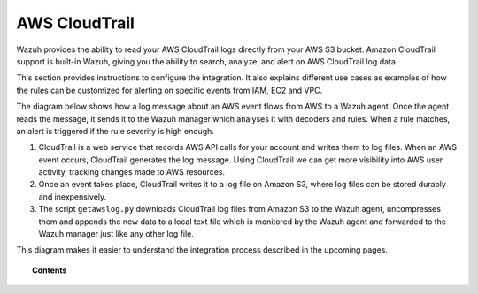.. _amazon:

AWS CloudTrail
==========================================

.. versionadded:: 3.2.0

Wazuh provides the ability to read your AWS CloudTrail logs directly from your AWS S3 bucket. Amazon CloudTrail support is built-in Wazuh, giving you the ability to search, analyze, and alert on AWS CloudTrail log data.

This section provides instructions to configure the integration. It also explains different use cases as examples of how the rules can be customized for alerting on specific events from IAM, EC2 and VPC.

The diagram below shows how a log message about an AWS event flows from AWS to a Wazuh agent. Once the agent reads the message, it sends it to the Wazuh manager which analyses it with decoders and rules. When a rule matches, an alert is triggered if the rule severity is high enough.

.. thumbnail:: ../../images/aws/aws-diagram.png
    :align: center
    :width: 100%

#. CloudTrail is a web service that records AWS API calls for your account and writes them to log files. When an AWS event occurs, CloudTrail generates the log message. Using CloudTrail we can get more visibility into AWS user activity, tracking changes made to AWS resources.
#. Once an event takes place, CloudTrail writes it to a log file on Amazon S3, where log files can be stored durably and inexpensively.
#. The script ``getawslog.py`` downloads CloudTrail log files from Amazon S3 to the Wazuh agent, uncompresses them and appends the new data to a local text file which is monitored by the Wazuh agent and forwarded to the Wazuh manager just like any other log file.

This diagram makes it easier to understand the integration process described in the upcoming pages.

.. topic:: Contents

    .. toctree::
       :maxdepth: 2

       installation
       use-cases/index
